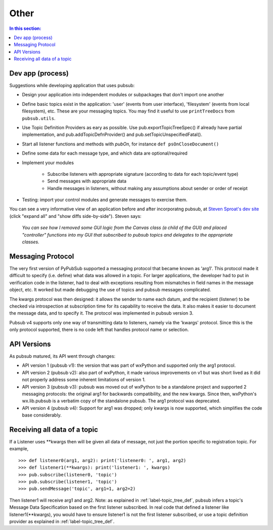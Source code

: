 
Other
========

.. contents:: In this section:
   :depth: 2
   :local:


Dev app (process)
------------------

Suggestions while developing application that uses pubsub:

- Design your application into independent modules or subpackages 
  that don't import one another
- Define basic topics exist in the application: 'user' (events from 
  user interface), 'filesystem' (events from local filesystem), etc. 
  These are your messaging topics. You may find it useful
  to use ``printTreeDocs`` from ``pubsub.utils``. 
- Use Topic Definition Providers as eary as possible. Use
  pub.exportTopicTreeSpec() if already have partial implementation, 
  and pub.addTopicDefnProvider() and pub.setTopicUnspecifiedFatal().
- Start all listener functions and methods with *pubOn*, for 
  instance ``def psOnCloseDocument()``
- Define some data for each message type, and which data are optional/required
- Implement your modules

    - Subscribe listeners with appropriate signature (according to 
      data for each topic/event type)
    - Send messages with appropriate data
    - Handle messages in listeners, without making any assumptions 
      about sender or order of receipt
    
- Testing: import your control modules and generate messages to exercise them.

You can see a very informative view of an application before and after 
incorporatng pubsub, at `Steven Sproat's dev site`_ (click "expand all" 
and "show diffs side-by-side"). Steven says: 
  
  *You can see how I removed some GUI logic from the Canvas class (a 
  child of the GUI) and placed "controller" functions into my GUI that 
  subscribed to pubsub topics and delegates to the appropriate classes.*

.. _Steven Sproat's dev site: http://bazaar.launchpad.net/~sproaty/whyteboard/development/revision/286 


.. _label-msg_protocols:

Messaging Protocol
---------------------

The very first version of PyPubSub supported a messaging protocol that became
known as 'arg1'. This protocol made it difficult to specify (i.e. define) what
data was allowed in a topic. For larger applications, the developer had to put in
verification code in the listener, had to deal with exceptions resulting
from mismatches in field names in the message object, etc. It worked but
made debugging the use of topics and pubsub messages complicated.

The kwargs protocol was then designed: it allows the sender to name each datum, 
and the recipient (listener) to be checked via introspection at subscription time
for its capability to receive the data. It also makes it easier to document the
message data, and to specify it. The protocol was implemented in pubsub version 3.

Pubsub v4 supports only one way of transmitting data to listeners, namely via the
'kwargs' protocol. Since this is the only protocol supported, there is no code left
that handles protocol name or selection.


.. _label-pubsub_versions:

API Versions
---------------------------

As pubsub matured, its API went through changes:

- API version 1 (pubsub v1): the version that was part of wxPython and supported only the arg1 protocol.
- API version 2 (pubsub v2): also part of wxPython, it made various improvements on v1 but was short
  lived as it did not properly address some inherent limitations of version 1.
- API version 3 (pubsub v3): pubsub was moved out of wxPython to be a standalone project and
  supported 2 messaging protocols: the original arg1 for backwards compatibility, and the new
  kwargs. Since then, wxPython's wx.lib.pubsub is a verbatim copy of the standalone pubsub. The
  arg1 protocol was deprecated.
- API version 4 (pubsub v4): Support for arg1 was dropped; only kwargs is now supported, which
  simplifies the code base considerably.

  
Receiving all data of a topic
------------------------------

If a Listener uses \**kwargs then will be given all data of message,
not just the portion specific to registration topic. For example, ::

    >>> def listener0(arg1, arg2): print('listener0: ', arg1, arg2)
    >>> def listener1(**kwargs): print('listener1: ', kwargs)
    >>> pub.subscribe(listener0, 'topic')
    >>> pub.subscribe(listener1, 'topic')
    >>> pub.sendMessage('topic', arg1=1, arg2=2)

Then listener1 will receive arg1 and arg2.  Note: as explained in :ref:`label-topic_tree_def`, pubsub
infers a topic's Message Data Specification based on the first listener subscribed. In real code that
defined a listener like listener1(\**kwargs), you would have to ensure listener1 is not the first
listener subscribed, or use a topic definition provider as explained in :ref:`label-topic_tree_def`.